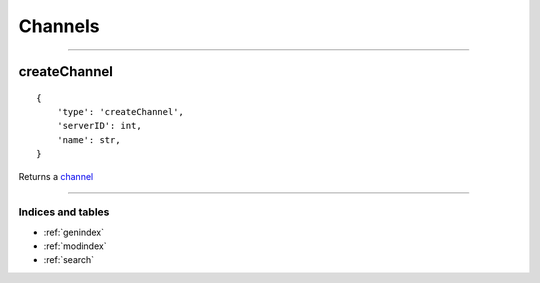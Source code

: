 Channels
===========

------------


createChannel
~~~~~~~~~~~~~

::

    {
        'type': 'createChannel',
        'serverID': int,
        'name': str,
    }

Returns a `channel <#channel>`__

--------------

Indices and tables
""""""""""""""""""

* :ref:`genindex`
* :ref:`modindex`
* :ref:`search`